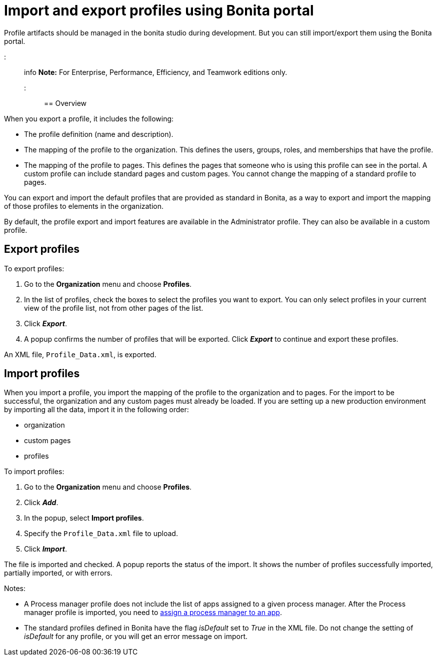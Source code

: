 = Import and export profiles using Bonita portal

Profile artifacts should be managed in the bonita studio during development.
But you can still import/export them using the Bonita portal.

::: info *Note:* For Enterprise, Performance, Efficiency, and Teamwork editions only.
:::

== Overview

When you export a profile, it includes the following:

* The profile definition (name and description).
* The mapping of the profile to the organization.
This defines the users, groups, roles, and memberships that have the profile.
* The mapping of the profile to pages.
This defines the pages that someone who is using this profile can see in the portal.
A custom profile can include standard pages and custom pages.
You cannot change the mapping of a standard profile to pages.

You can export and import the default profiles that are provided as standard in Bonita, as a way to export and import the mapping of those profiles to elements in the organization.

By default, the profile export and import features are available in the Administrator profile.
They can also be available in a custom profile.

== Export profiles

To export profiles:

. Go to the *Organization* menu and choose *Profiles*.
. In the list of profiles, check the boxes to select the profiles you want to export.
You can only select profiles in your current view of the profile list, not from other pages of the list.
. Click *_Export_*.
. A popup confirms the number of profiles that will be exported.
Click *_Export_* to continue and export these profiles.

An XML file, `Profile_Data.xml`, is exported.

== Import profiles

When you import a profile, you import the mapping of the profile to the organization and to pages.
For the import to be successful, the organization and any custom pages must already be loaded.
If you are setting up a new production environment by importing all the data, import it in the following order:

* organization
* custom pages
* profiles

To import profiles:

. Go to the *Organization* menu and choose *Profiles*.
. Click *_Add_*.
. In the popup, select *Import profiles*.
. Specify the `Profile_Data.xml` file to upload.
. Click *_Import_*.

The file is imported and checked.
A popup reports the status of the import.
It shows the number of profiles successfully imported, partially imported, or with errors.

Notes:

* A Process manager profile does not include the list of apps assigned to a given process manager.
After the Process manager profile is imported, you need to xref:process-manager.adoc[assign a process manager to an app].
* The standard profiles defined in Bonita have the flag _isDefault_ set to _True_ in the XML file.
Do not change the setting of _isDefault_ for any profile, or you will get an error message on import.
